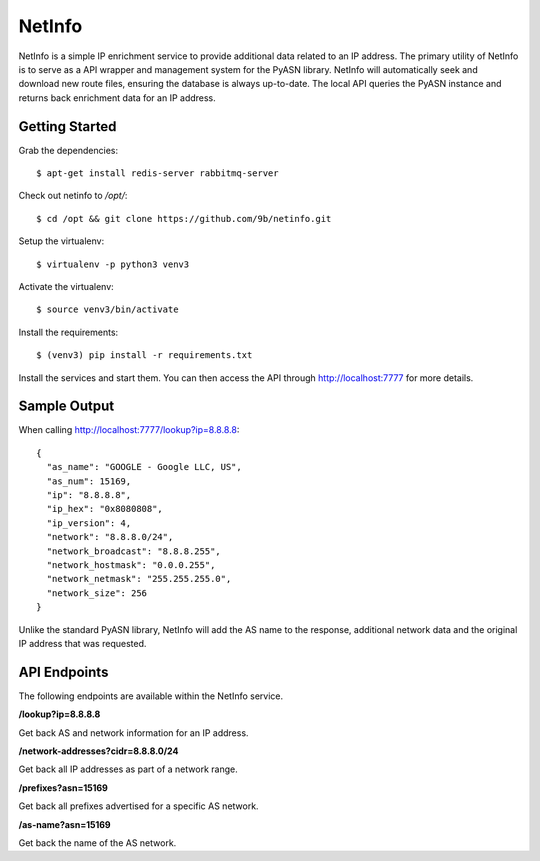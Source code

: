NetInfo
=======
NetInfo is a simple IP enrichment service to provide additional data related to an IP address. The primary utility of NetInfo is to serve as a API wrapper and management system for the PyASN library. NetInfo will automatically seek and download new route files, ensuring the database is always up-to-date. The local API queries the PyASN instance and returns back enrichment data for an IP address.

Getting Started
---------------
Grab the dependencies::

    $ apt-get install redis-server rabbitmq-server

Check out netinfo to `/opt/`::

    $ cd /opt && git clone https://github.com/9b/netinfo.git

Setup the virtualenv::

    $ virtualenv -p python3 venv3

Activate the virtualenv::

    $ source venv3/bin/activate

Install the requirements::

    $ (venv3) pip install -r requirements.txt

Install the services and start them. You can then access the API through http://localhost:7777 for more details.

Sample Output
-------------
When calling http://localhost:7777/lookup?ip=8.8.8.8::

  {
    "as_name": "GOOGLE - Google LLC, US",
    "as_num": 15169,
    "ip": "8.8.8.8",
    "ip_hex": "0x8080808",
    "ip_version": 4,
    "network": "8.8.8.0/24",
    "network_broadcast": "8.8.8.255",
    "network_hostmask": "0.0.0.255",
    "network_netmask": "255.255.255.0",
    "network_size": 256
  }

Unlike the standard PyASN library, NetInfo will add the AS name to the response, additional network data and the original IP address that was requested.

API Endpoints
-------------
The following endpoints are available within the NetInfo service.

**/lookup?ip=8.8.8.8**

Get back AS and network information for an IP address.

**/network-addresses?cidr=8.8.8.0/24**

Get back all IP addresses as part of a network range.

**/prefixes?asn=15169**

Get back all prefixes advertised for a specific AS network.

**/as-name?asn=15169**

Get back the name of the AS network.